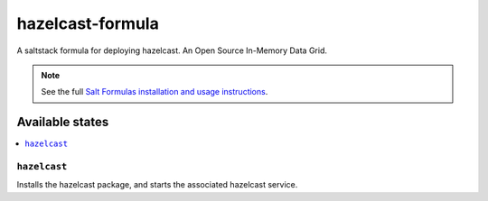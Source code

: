 ================
hazelcast-formula
================

A saltstack formula for deploying hazelcast. An Open Source In-Memory Data Grid.

.. note::

    See the full `Salt Formulas installation and usage instructions
    <http://docs.saltstack.com/en/latest/topics/development/conventions/formulas.html>`_.

Available states
================

.. contents::
    :local:

``hazelcast``
------------

Installs the hazelcast package, and starts the associated hazelcast service.
